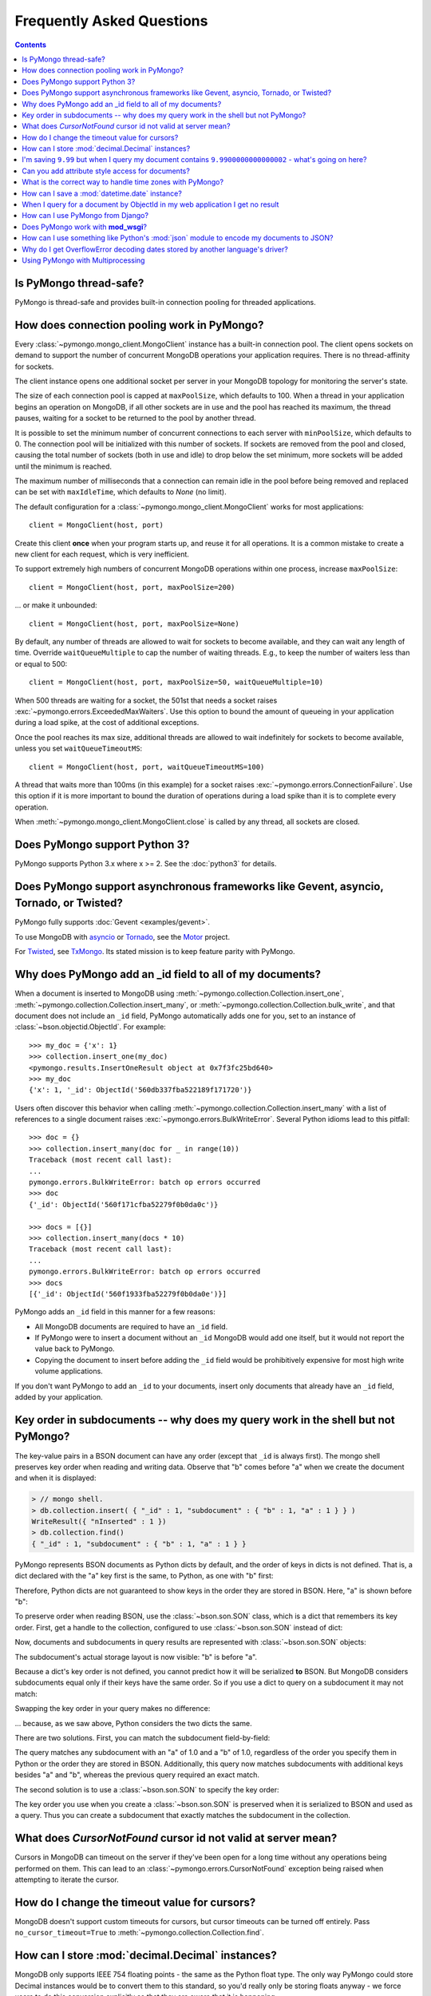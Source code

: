Frequently Asked Questions
==========================

.. contents::

Is PyMongo thread-safe?
-----------------------

PyMongo is thread-safe and provides built-in connection pooling
for threaded applications.

.. _connection-pooling:

How does connection pooling work in PyMongo?
--------------------------------------------

Every :class:`~pymongo.mongo_client.MongoClient` instance has a built-in
connection pool. The client opens sockets on demand to support the number
of concurrent MongoDB operations your application requires. There is no
thread-affinity for sockets.

The client instance opens one additional socket per server in your MongoDB
topology for monitoring the server's state.

The size of each connection pool is capped at ``maxPoolSize``, which defaults
to 100. When a thread in your application begins an operation on MongoDB, if
all other sockets are in use and the pool has reached its maximum, the
thread pauses, waiting for a socket to be returned to the pool by another
thread.

It is possible to set the minimum number of concurrent connections to each
server with ``minPoolSize``, which defaults to 0. The connection pool will be
initialized with this number of sockets. If sockets are removed from the pool
and closed, causing the total number of sockets (both in use and idle) to drop
below the set minimum, more sockets will be added until the minimum is reached.

The maximum number of milliseconds that a connection can remain idle in the
pool before being removed and replaced can be set with ``maxIdleTime``, which
defaults to `None` (no limit).

The default configuration for a :class:`~pymongo.mongo_client.MongoClient`
works for most applications::

    client = MongoClient(host, port)

Create this client **once** when your program starts up, and reuse it for all
operations. It is a common mistake to create a new client for each request,
which is very inefficient.

To support extremely high numbers of concurrent MongoDB operations within one
process, increase ``maxPoolSize``::

    client = MongoClient(host, port, maxPoolSize=200)

... or make it unbounded::

    client = MongoClient(host, port, maxPoolSize=None)

By default, any number of threads are allowed to wait for sockets to become
available, and they can wait any length of time. Override ``waitQueueMultiple``
to cap the number of waiting threads. E.g., to keep the number of waiters less
than or equal to 500::

    client = MongoClient(host, port, maxPoolSize=50, waitQueueMultiple=10)

When 500 threads are waiting for a socket, the 501st that needs a socket
raises :exc:`~pymongo.errors.ExceededMaxWaiters`. Use this option to
bound the amount of queueing in your application during a load spike, at the
cost of additional exceptions.

Once the pool reaches its max size, additional threads are allowed to wait
indefinitely for sockets to become available, unless you set
``waitQueueTimeoutMS``::

    client = MongoClient(host, port, waitQueueTimeoutMS=100)

A thread that waits more than 100ms (in this example) for a socket raises
:exc:`~pymongo.errors.ConnectionFailure`. Use this option if it is more
important to bound the duration of operations during a load spike than it is to
complete every operation.

When :meth:`~pymongo.mongo_client.MongoClient.close` is called by any
thread, all sockets are closed.

Does PyMongo support Python 3?
------------------------------

PyMongo supports Python 3.x where x >= 2. See the :doc:`python3` for details.

Does PyMongo support asynchronous frameworks like Gevent, asyncio, Tornado, or Twisted?
---------------------------------------------------------------------------------------

PyMongo fully supports :doc:`Gevent <examples/gevent>`.

To use MongoDB with `asyncio <https://docs.python.org/3/library/asyncio.html>`_
or `Tornado <http://www.tornadoweb.org/>`_, see the
`Motor <https://github.com/mongodb/motor>`_ project.

For `Twisted <http://twistedmatrix.com/>`_, see `TxMongo
<https://github.com/twisted/txmongo>`_. Its stated mission is to keep feature
parity with PyMongo.

.. _writes-and-ids:

Why does PyMongo add an _id field to all of my documents?
---------------------------------------------------------

When a document is inserted to MongoDB using
:meth:`~pymongo.collection.Collection.insert_one`,
:meth:`~pymongo.collection.Collection.insert_many`, or
:meth:`~pymongo.collection.Collection.bulk_write`, and that document does not
include an ``_id`` field, PyMongo automatically adds one for you, set to an
instance of :class:`~bson.objectid.ObjectId`. For example::

  >>> my_doc = {'x': 1}
  >>> collection.insert_one(my_doc)
  <pymongo.results.InsertOneResult object at 0x7f3fc25bd640>
  >>> my_doc
  {'x': 1, '_id': ObjectId('560db337fba522189f171720')}

Users often discover this behavior when calling
:meth:`~pymongo.collection.Collection.insert_many` with a list of references
to a single document raises :exc:`~pymongo.errors.BulkWriteError`. Several
Python idioms lead to this pitfall::

  >>> doc = {}
  >>> collection.insert_many(doc for _ in range(10))
  Traceback (most recent call last):
  ...
  pymongo.errors.BulkWriteError: batch op errors occurred
  >>> doc
  {'_id': ObjectId('560f171cfba52279f0b0da0c')}

  >>> docs = [{}]
  >>> collection.insert_many(docs * 10)
  Traceback (most recent call last):
  ...
  pymongo.errors.BulkWriteError: batch op errors occurred
  >>> docs
  [{'_id': ObjectId('560f1933fba52279f0b0da0e')}]

PyMongo adds an ``_id`` field in this manner for a few reasons:

- All MongoDB documents are required to have an ``_id`` field.
- If PyMongo were to insert a document without an ``_id`` MongoDB would add one
  itself, but it would not report the value back to PyMongo.
- Copying the document to insert before adding the ``_id`` field would be
  prohibitively expensive for most high write volume applications.

If you don't want PyMongo to add an ``_id`` to your documents, insert only
documents that already have an ``_id`` field, added by your application.

Key order in subdocuments -- why does my query work in the shell but not PyMongo?
---------------------------------------------------------------------------------

.. testsetup:: key-order

  from bson.son import SON
  from pymongo.mongo_client import MongoClient

  collection = MongoClient().test.collection
  collection.drop()
  collection.insert_one({'_id': 1.0,
                         'subdocument': SON([('b', 1.0), ('a', 1.0)])})

The key-value pairs in a BSON document can have any order (except that ``_id``
is always first). The mongo shell preserves key order when reading and writing
data. Observe that "b" comes before "a" when we create the document and when it
is displayed:

.. code-block:: javascript

  > // mongo shell.
  > db.collection.insert( { "_id" : 1, "subdocument" : { "b" : 1, "a" : 1 } } )
  WriteResult({ "nInserted" : 1 })
  > db.collection.find()
  { "_id" : 1, "subdocument" : { "b" : 1, "a" : 1 } }

PyMongo represents BSON documents as Python dicts by default, and the order
of keys in dicts is not defined. That is, a dict declared with the "a" key
first is the same, to Python, as one with "b" first:

.. doctest:: key-order

  >>> print {'a': 1.0, 'b': 1.0}
  {'a': 1.0, 'b': 1.0}
  >>> print {'b': 1.0, 'a': 1.0}
  {'a': 1.0, 'b': 1.0}

Therefore, Python dicts are not guaranteed to show keys in the order they are
stored in BSON. Here, "a" is shown before "b":

.. doctest:: key-order

  >>> print collection.find_one()
  {u'_id': 1.0, u'subdocument': {u'a': 1.0, u'b': 1.0}}

To preserve order when reading BSON, use the :class:`~bson.son.SON` class,
which is a dict that remembers its key order. First, get a handle to the
collection, configured to use :class:`~bson.son.SON` instead of dict:

.. doctest:: key-order

  >>> from bson import CodecOptions, SON
  >>> opts = CodecOptions(document_class=SON)
  >>> opts  # doctest: +NORMALIZE_WHITESPACE
  CodecOptions(document_class=<class 'bson.son.SON'>,
               tz_aware=False,
               uuid_representation=PYTHON_LEGACY,
               unicode_decode_error_handler='strict',
               tzinfo=None)
  >>> collection_son = collection.with_options(codec_options=opts)

Now, documents and subdocuments in query results are represented with
:class:`~bson.son.SON` objects:

.. doctest:: key-order

  >>> print collection_son.find_one()
  SON([(u'_id', 1.0), (u'subdocument', SON([(u'b', 1.0), (u'a', 1.0)]))])

The subdocument's actual storage layout is now visible: "b" is before "a".

Because a dict's key order is not defined, you cannot predict how it will be
serialized **to** BSON. But MongoDB considers subdocuments equal only if their
keys have the same order. So if you use a dict to query on a subdocument it may
not match:

.. doctest:: key-order

  >>> collection.find_one({'subdocument': {'a': 1.0, 'b': 1.0}}) is None
  True

Swapping the key order in your query makes no difference:

.. doctest:: key-order

  >>> collection.find_one({'subdocument': {'b': 1.0, 'a': 1.0}}) is None
  True

... because, as we saw above, Python considers the two dicts the same.

There are two solutions. First, you can match the subdocument field-by-field:

.. doctest:: key-order

  >>> collection.find_one({'subdocument.a': 1.0,
  ...                      'subdocument.b': 1.0})
  {u'_id': 1.0, u'subdocument': {u'a': 1.0, u'b': 1.0}}

The query matches any subdocument with an "a" of 1.0 and a "b" of 1.0,
regardless of the order you specify them in Python or the order they are stored
in BSON. Additionally, this query now matches subdocuments with additional
keys besides "a" and "b", whereas the previous query required an exact match.

The second solution is to use a :class:`~bson.son.SON` to specify the key order:

.. doctest:: key-order

  >>> query = {'subdocument': SON([('b', 1.0), ('a', 1.0)])}
  >>> collection.find_one(query)
  {u'_id': 1.0, u'subdocument': {u'a': 1.0, u'b': 1.0}}

The key order you use when you create a :class:`~bson.son.SON` is preserved
when it is serialized to BSON and used as a query. Thus you can create a
subdocument that exactly matches the subdocument in the collection.

.. seealso:: `MongoDB Manual entry on subdocument matching
   <http://docs.mongodb.org/manual/tutorial/query-documents/#embedded-documents>`_.

What does *CursorNotFound* cursor id not valid at server mean?
--------------------------------------------------------------
Cursors in MongoDB can timeout on the server if they've been open for
a long time without any operations being performed on them. This can
lead to an :class:`~pymongo.errors.CursorNotFound` exception being
raised when attempting to iterate the cursor.

How do I change the timeout value for cursors?
----------------------------------------------
MongoDB doesn't support custom timeouts for cursors, but cursor
timeouts can be turned off entirely. Pass ``no_cursor_timeout=True`` to
:meth:`~pymongo.collection.Collection.find`.

How can I store :mod:`decimal.Decimal` instances?
-------------------------------------------------
MongoDB only supports IEEE 754 floating points - the same as the
Python float type. The only way PyMongo could store Decimal instances
would be to convert them to this standard, so you'd really only be
storing floats anyway - we force users to do this conversion
explicitly so that they are aware that it is happening.

I'm saving ``9.99`` but when I query my document contains ``9.9900000000000002`` - what's going on here?
--------------------------------------------------------------------------------------------------------
The database representation is ``9.99`` as an IEEE floating point (which
is common to MongoDB and Python as well as most other modern
languages). The problem is that ``9.99`` cannot be represented exactly
with a double precision floating point - this is true in some versions of
Python as well:

  >>> 9.99
  9.9900000000000002

The result that you get when you save ``9.99`` with PyMongo is exactly the
same as the result you'd get saving it with the JavaScript shell or
any of the other languages (and as the data you're working with when
you type ``9.99`` into a Python program).

Can you add attribute style access for documents?
-------------------------------------------------
This request has come up a number of times but we've decided not to
implement anything like this. The relevant `jira case
<http://jira.mongodb.org/browse/PYTHON-35>`_ has some information
about the decision, but here is a brief summary:

1. This will pollute the attribute namespace for documents, so could
   lead to subtle bugs / confusing errors when using a key with the
   same name as a dictionary method.

2. The only reason we even use SON objects instead of regular
   dictionaries is to maintain key ordering, since the server
   requires this for certain operations. So we're hesitant to
   needlessly complicate SON (at some point it's hypothetically
   possible we might want to revert back to using dictionaries alone,
   without breaking backwards compatibility for everyone).

3. It's easy (and Pythonic) for new users to deal with documents,
   since they behave just like dictionaries. If we start changing
   their behavior it adds a barrier to entry for new users - another
   class to learn.

What is the correct way to handle time zones with PyMongo?
----------------------------------------------------------

See :doc:`examples/datetimes` for examples on how to handle
:class:`~datetime.datetime` objects correctly.

How can I save a :mod:`datetime.date` instance?
-----------------------------------------------
PyMongo doesn't support saving :mod:`datetime.date` instances, since
there is no BSON type for dates without times. Rather than having the
driver enforce a convention for converting :mod:`datetime.date`
instances to :mod:`datetime.datetime` instances for you, any
conversion should be performed in your client code.

.. _web-application-querying-by-objectid:

When I query for a document by ObjectId in my web application I get no result
-----------------------------------------------------------------------------
It's common in web applications to encode documents' ObjectIds in URLs, like::

  "/posts/50b3bda58a02fb9a84d8991e"

Your web framework will pass the ObjectId portion of the URL to your request
handler as a string, so it must be converted to :class:`~bson.objectid.ObjectId`
before it is passed to :meth:`~pymongo.collection.Collection.find_one`. It is a
common mistake to forget to do this conversion. Here's how to do it correctly
in Flask_ (other web frameworks are similar)::

  from pymongo import MongoClient
  from bson.objectid import ObjectId

  from flask import Flask, render_template

  client = MongoClient()
  app = Flask(__name__)

  @app.route("/posts/<_id>")
  def show_post(_id):
     # NOTE!: converting _id from string to ObjectId before passing to find_one
     post = client.db.posts.find_one({'_id': ObjectId(_id)})
     return render_template('post.html', post=post)

  if __name__ == "__main__":
      app.run()

.. _Flask: http://flask.pocoo.org/

.. seealso:: :ref:`querying-by-objectid`

How can I use PyMongo from Django?
----------------------------------
`Django <http://www.djangoproject.com/>`_ is a popular Python web
framework. Django includes an ORM, :mod:`django.db`. Currently,
there's no official MongoDB backend for Django.

`django-mongodb-engine <https://django-mongodb-engine.readthedocs.io/>`_
is an unofficial MongoDB backend that supports Django aggregations, (atomic)
updates, embedded objects, Map/Reduce and GridFS. It allows you to use most
of Django's built-in features, including the ORM, admin, authentication, site
and session frameworks and caching.

However, it's easy to use MongoDB (and PyMongo) from Django
without using a Django backend. Certain features of Django that require
:mod:`django.db` (admin, authentication and sessions) will not work
using just MongoDB, but most of what Django provides can still be
used.

One project which should make working with MongoDB and Django easier
is `mango <http://github.com/vpulim/mango>`_. Mango is a set of
MongoDB backends for Django sessions and authentication (bypassing
:mod:`django.db` entirely).

.. _using-with-mod-wsgi:

Does PyMongo work with **mod_wsgi**?
------------------------------------
Yes. See the configuration guide for :ref:`pymongo-and-mod_wsgi`.

How can I use something like Python's :mod:`json` module to encode my documents to JSON?
----------------------------------------------------------------------------------------
The :mod:`json` module won't work out of the box with all documents
from PyMongo as PyMongo supports some special types (like
:class:`~bson.objectid.ObjectId` and :class:`~bson.dbref.DBRef`)
that are not supported in JSON. We've added some utilities for working
with JSON in the :mod:`~bson.json_util` module.

Why do I get OverflowError decoding dates stored by another language's driver?
------------------------------------------------------------------------------
PyMongo decodes BSON datetime values to instances of Python's
:class:`datetime.datetime`. Instances of :class:`datetime.datetime` are
limited to years between :data:`datetime.MINYEAR` (usually 1) and
:data:`datetime.MAXYEAR` (usually 9999). Some MongoDB drivers (e.g. the PHP
driver) can store BSON datetimes with year values far outside those supported
by :class:`datetime.datetime`.

There are a few ways to work around this issue. One option is to filter
out documents with values outside of the range supported by
:class:`datetime.datetime`::

  >>> from datetime import datetime
  >>> coll = client.test.dates
  >>> cur = coll.find({'dt': {'$gte': datetime.min, '$lte': datetime.max}})

Another option, assuming you don't need the datetime field, is to filter out
just that field::

  >>> cur = coll.find({}, projection={'dt': False})

.. _multiprocessing:

Using PyMongo with Multiprocessing
----------------------------------
There are a few things to be aware of when using multiprocessing with PyMongo.
On certain platforms (`defined here <https://hg.python.org/cpython/file/d2b8354e87f5/Modules/socketmodule.c#l187>`_)
:class:`~pymongo.mongo_client.MongoClient` MUST be initialized with ``connect=False`` if a :class:`~pymongo.mongo_client.MongoClient` used in a
child process is initialized before forking. If ``connect`` cannot be False,
then :class:`~pymongo.mongo_client.MongoClient` must be initialized AFTER forking.

This is because CPython must acquire a lock before calling
`getaddrinfo() <https://hg.python.org/cpython/file/d2b8354e87f5/Modules/socketmodule.c#l4203>`_.
A deadlock will occur if the :class:`~pymongo.mongo_client.MongoClient`'s parent process forks (on the main
thread) while its monitor thread is in the getaddrinfo() system call.

PyMongo will issue a warning if there is a chance of this deadlock occurring.

